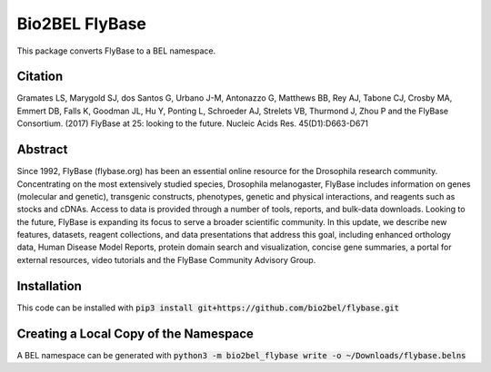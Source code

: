 Bio2BEL FlyBase |build| |coverage| |docs|
=========================================
This package converts FlyBase to a BEL namespace.

Citation
--------
Gramates LS, Marygold SJ, dos Santos G, Urbano J-M, Antonazzo G, Matthews BB, Rey AJ, Tabone CJ, Crosby MA, Emmert DB,
Falls K, Goodman JL, Hu Y, Ponting L, Schroeder AJ, Strelets VB, Thurmond J, Zhou P and the FlyBase Consortium. (2017)
FlyBase at 25: looking to the future. Nucleic Acids Res. 45(D1):D663-D671

Abstract
--------
Since 1992, FlyBase (flybase.org) has been an essential online resource for the Drosophila research community.
Concentrating on the most extensively studied species, Drosophila melanogaster, FlyBase includes information on genes
(molecular and genetic), transgenic constructs, phenotypes, genetic and physical interactions, and reagents such as
stocks and cDNAs. Access to data is provided through a number of tools, reports, and bulk-data downloads. Looking to
the future, FlyBase is expanding its focus to serve a broader scientific community. In this update, we describe new
features, datasets, reagent collections, and data presentations that address this goal, including enhanced orthology
data, Human Disease Model Reports, protein domain search and visualization, concise gene summaries, a portal for
external resources, video tutorials and the FlyBase Community Advisory Group.

Installation
------------
This code can be installed with :code:`pip3 install git+https://github.com/bio2bel/flybase.git`

Creating a Local Copy of the Namespace
--------------------------------------
A BEL namespace can be generated with :code:`python3 -m bio2bel_flybase write -o ~/Downloads/flybase.belns`

.. |build| image:: https://travis-ci.org/bio2bel/flybase.svg?branch=master
    :target: https://travis-ci.org/bio2bel/flybase
    :alt: Build Status

.. |coverage| image:: https://codecov.io/gh/bio2bel/flybase/coverage.svg?branch=master
    :target: https://codecov.io/gh/bio2bel/flybase?branch=master
    :alt: Coverage Status

.. |docs| image:: http://readthedocs.org/projects/bio2bel-flybase/badge/?version=latest
    :target: http://bio2bel.readthedocs.io/projects/flybase/en/latest/?badge=latest
    :alt: Documentation Status
